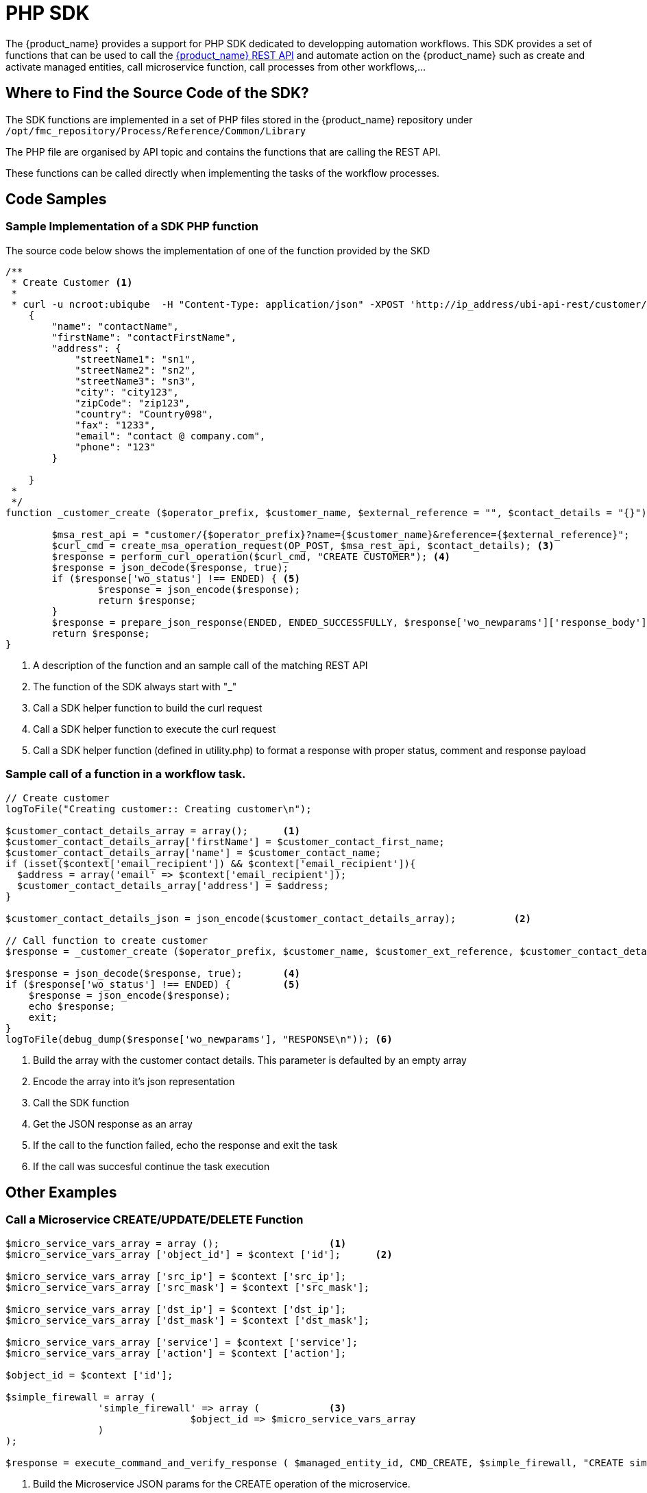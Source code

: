 = PHP SDK
:imagesdir: ./resources/
ifdef::env-github,env-browser[:outfilesuffix: .adoc]
:source-highlighter: pygments

The {product_name} provides a support for PHP SDK dedicated to developping automation workflows. 
This SDK provides a set of functions that can be used to call the link:rest_api{outfilesuffix}[{product_name} REST API] and automate action on the {product_name} such as create and activate managed entities, call microservice function, call processes from other workflows,...

== Where to Find the Source Code of the SDK?
The SDK functions are implemented in a set of PHP files stored in the {product_name} repository under `+/opt/fmc_repository/Process/Reference/Common/Library+`

The PHP file are organised by API topic and contains the functions that are calling the REST API.

These functions can be called directly when implementing the tasks of the workflow processes.

== Code Samples

=== Sample Implementation of a SDK PHP function

The source code below shows the implementation of one of the function provided by the SKD

[source,php]
----
/**
 * Create Customer <1>
 * 
 * curl -u ncroot:ubiqube  -H "Content-Type: application/json" -XPOST 'http://ip_address/ubi-api-rest/customer/{prefix}?name={name}&reference={reference}' -d '
    {
        "name": "contactName",
        "firstName": "contactFirstName",
        "address": {
            "streetName1": "sn1",
            "streetName2": "sn2",
            "streetName3": "sn3",
            "city": "city123",
            "zipCode": "zip123",
            "country": "Country098",
            "fax": "1233",
            "email": "contact @ company.com",
            "phone": "123"
        }

    }
 *
 */
function _customer_create ($operator_prefix, $customer_name, $external_reference = "", $contact_details = "{}") { <2>

	$msa_rest_api = "customer/{$operator_prefix}?name={$customer_name}&reference={$external_reference}";
	$curl_cmd = create_msa_operation_request(OP_POST, $msa_rest_api, $contact_details); <3>
	$response = perform_curl_operation($curl_cmd, "CREATE CUSTOMER"); <4>
	$response = json_decode($response, true);
	if ($response['wo_status'] !== ENDED) { <5>
		$response = json_encode($response);
		return $response;
	}
	$response = prepare_json_response(ENDED, ENDED_SUCCESSFULLY, $response['wo_newparams']['response_body']);
	return $response;
}
----
<1> A description of the function and an sample call of the matching REST API
<2> The function of the SDK always start with "_"
<3> Call a SDK helper function to build the curl request
<4> Call a SDK helper function to execute the curl request
<5> Call a SDK helper function (defined in utility.php) to format a response with proper status, comment and response payload

=== Sample call of a function in a workflow task.

[source,php]
----

// Create customer
logToFile("Creating customer:: Creating customer\n");

$customer_contact_details_array = array();  	<1>
$customer_contact_details_array['firstName'] = $customer_contact_first_name;
$customer_contact_details_array['name'] = $customer_contact_name;
if (isset($context['email_recipient']) && $context['email_recipient']){
  $address = array('email' => $context['email_recipient']);
  $customer_contact_details_array['address'] = $address;
}

$customer_contact_details_json = json_encode($customer_contact_details_array);  	<2>

// Call function to create customer
$response = _customer_create ($operator_prefix, $customer_name, $customer_ext_reference, $customer_contact_details_json);  	<3>

$response = json_decode($response, true); 	<4>
if ($response['wo_status'] !== ENDED) {		<5>
    $response = json_encode($response);
    echo $response;
    exit;
}
logToFile(debug_dump($response['wo_newparams'], "RESPONSE\n")); <6>
----
<1> Build the array with the customer contact details. This parameter is defaulted by an empty array
<2> Encode the array into it's json representation
<3> Call the SDK function
<4> Get the JSON response as an array
<5> If the call to the function failed, echo the response and exit the task
<6> If the call was succesful continue the task execution

== Other Examples
=== Call a Microservice CREATE/UPDATE/DELETE Function

[source,php]
----
$micro_service_vars_array = array (); 			<1>
$micro_service_vars_array ['object_id'] = $context ['id']; 	<2>

$micro_service_vars_array ['src_ip'] = $context ['src_ip'];
$micro_service_vars_array ['src_mask'] = $context ['src_mask'];

$micro_service_vars_array ['dst_ip'] = $context ['dst_ip'];
$micro_service_vars_array ['dst_mask'] = $context ['dst_mask'];

$micro_service_vars_array ['service'] = $context ['service'];
$micro_service_vars_array ['action'] = $context ['action'];

$object_id = $context ['id'];

$simple_firewall = array (
		'simple_firewall' => array (		<3>
				$object_id => $micro_service_vars_array 
		) 
);

$response = execute_command_and_verify_response ( $managed_entity_id, CMD_CREATE, $simple_firewall, "CREATE simple_firewall" ); <4>

----
<1> Build the Microservice JSON params for the CREATE operation of the microservice.
<2> Assign the values passed to the workflow process to the array of parameters of the Microservice.
<3> The value of the key should match the Microservice file name (stripped of the .xml file extension)
<4> Call the CREATE for simple_firewall MS for each device (use CMD_UPDATE or CMD_DELETE for the other operations)

The funtion `+execute_command_and_verify_response+` is defined in `+/opt/fmc_repository/Process/Reference/Common/Library/msa_common.php+`

=== Synchonize the Managed Entity Configuration

The Microservice may define an IMPORT operation that will be used to read the configuration items from the Managed Entities and import them into the {product_name} configuration database.

The Code sample below uses a PHP function from the SDK to trigger this operation

[source,php]
----
$response = synchronize_objects_and_verify_response($managed_entity_id);  <1>
----
<1> The variable $managed_entity_id is the database ID of the managed entity

== Useful Functions
Here are a list of some of the most commonly used functions

=== Managed Entities

.Managed Entity Creation
[source,php]
----
function _device_create ($customer_id, $device_name, $manufacturer_id,
						$model_id, $login, $password, $password_admin,
						$management_address, $device_external_reference = "",
						$log_enabled = "true", $log_more_enabled = "true", 
						$mail_alerting = "true", $reporting = "false", $snmp_community = SNMP_COMMUNITY_DEFAULT, $managementInterface = "")
----
*location*: `+device_rest.php+`

NOTE: if you need to set the hostname or update the credentials you can use some dedicated functions from `+device_rest.php+`

.Managed Entity Activation
[source,php]
----
function _device_do_initial_provisioning_by_id ($device_id)
----
*location*: `+device_rest.php+`


.Managed Entity Deletion
[source,php]
----
function _device_delete ($device_id) {
----
*location*: `+device_rest.php+`

== Tenant and Customer
.Tenant Creation
[source,php]
----
function _operator_create ($operator_prefix, $name)
----
*location*: `+operator_rest.php+`

.Customer Creation
[source,php]
----
function _customer_create ($operator_prefix, $customer_name, $external_reference = "", $contact_details = "{}")
----
*location*: `+customer_rest.php+`

.Getting more Examples 
****
You will find many example of Workflows in https://github.com/openmsa/Workflows
****


